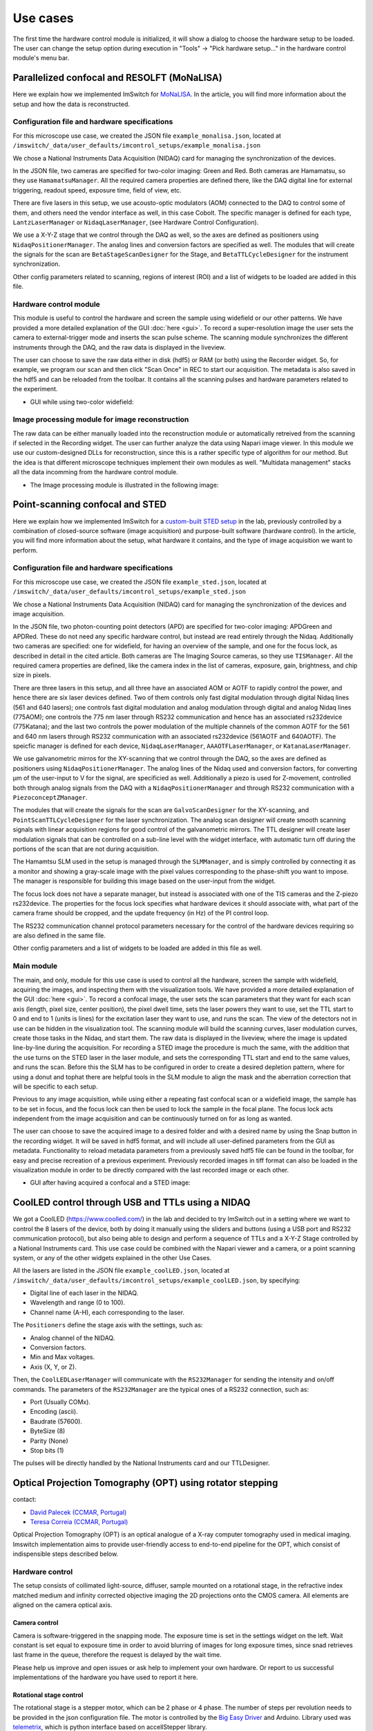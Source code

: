 *********
Use cases
*********

The first time the hardware control module is initialized,
it will show a dialog to choose the hardware setup to be loaded.
The user can change the setup option during execution in "Tools" -> "Pick hardware setup…" in the hardware control module's menu bar.

.. image:: ./images/config.png
    :align: center

Parallelized confocal and RESOLFT (MoNaLISA)
---------------------------------------------
Here we explain how we implemented ImSwitch for `MoNaLISA <https://www.nature.com/articles/s41467-018-05799-w>`_. In the article, you will find more information
about the setup and how the data is reconstructed.

Configuration file and hardware specifications
^^^^^^^^^^^^^^^^^^^^^^^^^^^^^^^^^^^^^^^^^^^^^^^
For this microscope use case, we created the JSON file ``example_monalisa.json``, located at ``/imswitch/_data/user_defaults/imcontrol_setups/example_monalisa.json``

We chose a National Instruments Data Acquisition (NIDAQ) card for managing the synchronization of the devices.

In the JSON file, two cameras are specified for two-color imaging: Green and Red.
Both cameras are Hamamatsu, so they use ``HamamatsuManager``. All the required camera properties are defined there,
like the DAQ digital line for external triggering, readout speed, exposure time, field of view, etc.

There are five lasers in this setup, we use acousto-optic modulators (AOM) connected to the DAQ to control some of them,
and others need the vendor interface as well, in this case Cobolt. The specific manager is defined for each type, ``LantzLaserManager`` or ``NidaqLaserManager``, (see Hardware Control Configuration).

We use a X-Y-Z stage that we control through the DAQ as well, so the axes are defined as positioners using ``NidaqPositionerManager``. The analog lines and conversion factors are specified as well.
The modules that will create the signals for the scan are ``BetaStageScanDesigner`` for the Stage, and ``BetaTTLCycleDesigner`` for the instrument synchronization.

Other config parameters related to scanning, regions of interest (ROI) and a list of widgets to be loaded are added in this file. 

Hardware control module
^^^^^^^^^^^^^^^^^^^^^^^^
This module is useful to control the hardware and screen the sample using widefield or our other patterns. We have provided a more detailed explanation of the 
GUI :doc:`here <gui>`. To record a super-resolution image the user sets the camera to external-trigger mode and inserts the scan pulse scheme.
The scanning module synchronizes the different instruments through the DAQ, and the raw data is displayed in the liveview.

The user can choose to save the raw data either in disk (hdf5) or RAM (or both) using the Recorder widget. 
So, for example, we program our scan and then click "Scan Once" in REC to start our acquisition. 
The metadata is also saved in the hdf5 and can be reloaded from the toolbar.
It contains all the scanning pulses and hardware parameters related to the experiment.

* GUI while using two-color widefield:

.. image:: ./images/gui.png
    :width: 600px
    :align: center


Image processing module for image reconstruction
^^^^^^^^^^^^^^^^^^^^^^^^^^^^^^^^^^^^^^^^^^^^^^^^^^
The raw data can be either manually loaded into the reconstruction module or automatically retreived from the scanning if selected in the Recording widget. The user can further analyze the data using Napari image viewer.
In this module we use our custom-designed DLLs for reconstruction, since this is a rather specific type of algorithm for our method. But the idea is that different microscope techniques implement their own modules as well.
"Multidata management" stacks all the data incomming from the hardware control module.

* The Image processing module is illustrated in the following image:

.. image:: ./images/reconstruction.png
    :width: 600px
    :align: center


Point-scanning confocal and STED 
----------------------------------
Here we explain how we implemented ImSwitch for a `custom-built STED setup <https://doi.org/10.1088/1361-6463/ab4c13>`_ in the lab, previously controlled by a combination of closed-source software (image acquisition) and purpose-built software (hardware control). In the article, you will find more information about the setup, what hardware it contains, and the type of image acquisition we want to perform.

Configuration file and hardware specifications
^^^^^^^^^^^^^^^^^^^^^^^^^^^^^^^^^^^^^^^^^^^^^^^
For this microscope use case, we created the JSON file ``example_sted.json``, located at ``/imswitch/_data/user_defaults/imcontrol_setups/example_sted.json``

We chose a National Instruments Data Acquisition (NIDAQ) card for managing the synchronization of the devices and image acquisition.

In the JSON file, two photon-counting point detectors (APD) are specified for two-color imaging: APDGreen and APDRed.
These do not need any specific hardware control, but instead are read entirely through the Nidaq. 
Additionally two cameras are specified: one for widefield, for having an overview of the sample, and one for the focus lock, as described in detail in the cited article. 
Both cameras are The Imaging Source cameras, so they use ``TISManager``. All the required camera properties are defined, like the camera index in the list of cameras, exposure, gain, brightness, and chip size in pixels.

There are three lasers in this setup, and all three have an associated AOM or AOTF to rapidly control the power, and hence there are six laser devices defined. Two of them controls only fast digital modulation through digital Nidaq lines (561 and 640 lasers); one controls fast digital modulation and analog modulation through digital and analog Nidaq lines (775AOM); one controls the 775 nm laser through RS232 communication and hence has an associated rs232device (775Katana); and the last two controls the power modulation of the multiple channels of the common AOTF for the 561 and 640 nm lasers through RS232 communication with an associated rs232device (561AOTF and 640AOTF). The speicfic manager is defined for each device, ``NidaqLaserManager``, ``AAAOTFLaserManager``, or ``KatanaLaserManager``.

We use galvanometric mirros for the XY-scanning that we control through the DAQ, so the axes are defined as positioners using ``NidaqPositionerManager``. The analog lines of the Nidaq used and conversion factors, for converting µm of the user-input to V for the signal, are specificied as well. Additionally a piezo is used for Z-movement, controlled both through analog signals from the DAQ with a ``NidaqPositionerManager`` and through RS232 communication with a ``PiezoconceptZManager``. 

The modules that will create the signals for the scan are ``GalvoScanDesigner`` for the XY-scanning, and ``PointScanTTLCycleDesigner`` for the laser synchronization. The analog scan designer will create smooth scanning signals with linear acquisition regions for good control of the galvanometric mirrors. The TTL designer will create laser modulation signals that can be controlled on a sub-line level with the widget interface, with automatic turn off during the portions of the scan that are not during acquisition. 

The Hamamtsu SLM used in the setup is managed through the ``SLMManager``, and is simply controlled by connecting it as a monitor and showing a gray-scale image with the pixel values corresponding to the phase-shift you want to impose. The manager is responsible for building this image based on the user-input from the widget. 

The focus lock does not have a separate manager, but instead is associated with one of the TIS cameras and the Z-piezo rs232device. The properties for the focus lock specifies what hardware devices it should associate with, what part of the camera frame should be cropped, and the update frequency (in Hz) of the PI control loop.

The RS232 communication channel protocol parameters necessary for the control of the hardware devices requiring so are also defined in the same file.

Other config parameters and a list of widgets to be loaded are added in this file as well. 

Main module
^^^^^^^^^^^^
The main, and only, module for this use case is used to control all the hardware, screen the sample with widefield, acquiring the images, and inspecting them with the visualization tools. We have provided a more detailed explanation of the GUI :doc:`here <gui>`. To record a confocal image, the user sets the scan parameters that they want for each scan axis (length, pixel size, center position), the pixel dwell time, sets the laser powers they want to use, set the TTL start to 0 and end to 1 (units is lines) for the excitation laser they want to use, and runs the scan. The view of the detectors not in use can be hidden in the visualization tool. The scanning module will build the scanning curves, laser modulation curves, create those tasks in the Nidaq, and start them. The raw data is displayed in the liveview, where the image is updated line-by-line during the acquisition. For recording a STED image the procedure is much the same, with the addition that the use turns on the STED laser in the laser module, and sets the corresponding TTL start and end to the same values, and runs the scan. Before this the SLM has to be configured in order to create a desired depletion pattern, where for using a donut and tophat there are helpful tools in the SLM module to align the mask and the aberration correction that will be specific to each setup.

Previous to any image acquisition, while using either a repeating fast confocal scan or a widefield image, the sample has to be set in focus, and the focus lock can then be used to lock the sample in the focal plane. The focus lock acts independent from the image acquisition and can be continuously turned on for as long as wanted.

The user can choose to save the acquired image to a desired folder and with a desired name by using the Snap button in the recording widget. It will be saved in hdf5 format, and will include all user-defined parameters from the GUI as metadata. Functionality to reload metadata parameters from a previously saved hdf5 file can be found in the toolbar, for easy and precise recreation of a previous experiment. Previously recorded images in tiff format can also be loaded in the visualization module in order to be directly compared with the last recorded image or each other. 

* GUI after having acquired a confocal and a STED image:

.. image:: ./images/sted-confocal-usecase.png
    :width: 600px
    :align: center


CoolLED control through USB and TTLs using a NIDAQ
----------------------------------------------------

.. image:: ./images/coolLED_GUI.png
    :width: 600px
    :align: center

We got a CoolLED (https://www.coolled.com/) in the lab and decided to try ImSwitch out in a setting where we want to control the 8 lasers of the device,
both by doing it manually using the sliders and buttons (using a USB port and RS232 communication protocol), but also being able to design and perform a sequence of TTLs and a X-Y-Z Stage controlled by a National Instruments card. This use case could be combined with the Napari viewer and a camera,
or a point scanning system, or any of the other widgets explained in the other Use Cases.

All the lasers are listed in the JSON file ``example_coolLED.json``, located at ``/imswitch/_data/user_defaults/imcontrol_setups/example_coolLED.json``, by specifying:

* Digital line of each laser in the NIDAQ.
* Wavelength and range (0 to 100).
* Channel name (A-H), each corresponding to the laser.

The ``Positioners`` define the stage axis with the settings, such as:

* Analog channel of the NIDAQ.
* Conversion factors.
* Min and Max voltages.
* Axis (X, Y, or Z).

Then, the ``CoolLEDLaserManager`` will communicate with the ``RS232Manager`` for sending the intensity and on/off commands. The parameters of the ``RS232Manager`` are the typical ones
of a RS232 connection, such as:

* Port (Usually COMx).
* Encoding (ascii).
* Baudrate (57600).
* ByteSize (8)
* Parity (None)
* Stop bits (1)

The pulses will be directly handled by the National Instruments card and our TTLDesigner.

Optical Projection Tomography (OPT) using rotator stepping 
----------------------------------------------------------
contact:

* `David Palecek (CCMAR, Portugal) <mailto:dpalecek@ualg.pt>`_
* `Teresa Correia (CCMAR, Portugal) <mailto:tmcorreia@ualg.pt>`_

.. .. image:: ./images/OPT_GUI.png
..     :width: 600px
..     :align: center

Optical Projection Tomography (OPT) is an optical analogue of a X-ray computer tomography used
in medical imaging. Imswitch implementation aims to provide user-friendly access to end-to-end
pipeline for the OPT, which consist of indispensible steps described below.

Hardware control
^^^^^^^^^^^^^^^^^^^^^^^^

The setup consists of collimated light-source, diffuser, sample mounted on a rotational stage,
in the refractive index matched medium and infinity corrected objective imaging the
2D projections onto the CMOS camera. All elements are aligned on the camera optical axis.

Camera control
~~~~~~~~~~~~~~~~
Camera is software-triggered in the snapping mode. The exposure time is set in the settings
widget on the left. Wait constant is set equal to exposure time in order to avoid blurring of
images for long exposure times, since snad retrieves last frame in the queue, therefore the request
is delayed by the wait time.



Please help us improve and open issues or ask help to implement your own hardware. Or report to us successful
implementations of the hardware you have used to report it here.

Rotational stage control
~~~~~~~~~~~~~~~~~~~~~~~~~~~~
The rotational stage is a stepper motor, which can be 2 phase or 4 phase. The number of steps per revolution
needs to be provided in the json configuration file. The motor is controlled by the `Big Easy Driver <https://www.sparkfun.com/products/12859>`_ and Arduino.
Library used was `telemetrix <https://mryslab.github.io/telemetrix/>`_, which is python interface based on accellStepper library.

Tested HW
~~~~~~~~~~~~~~~~~~~~~~~~~~~~
Cameras:

* `TIS DMK 37BUX252` (USB industrial grade camera, ``TISManager``, ``TIS4Manager``)

Rotational stages:

* `Simple stepper 28BYJ-48` (comes with Arduino UNO, ``TelemetrixRotatorManager``), 2048 steps (not precise, because the gears are TODO). It has a magnetic shaft, which is convenient for sample mounting, however the motor is quite useless for OPT due to the low precision and shaft crookedness.
* `Nanotec ST4118M1804-L <https://en.nanotec.com/products/1271-st4118m1804-a>`_ (4 phase stepper motor, ``TelemetrixRotatorManager``), 3200 steps, good quality, backlash free, but requires a driver, we used Easy driver.

Rotational axis of the sample needs to be as close to perpendicular to the optical axis as possible.
Even though the center of rotation (COR) is always corrected for in the reconstruction, for depth of field
and resolution reasons it is better to have the sample as close to the center of the camera as possible.
Therefor we provide an alignment widget to help with this task.

Alingment widget
^^^^^^^^^^^^^^^^^^^^^^^^

.. .. image:: ./images/alignment_GUI.png
..     :width: 600px
..     :align: center

Rotational axis of the sample needs to be perpendicular to the optical axis and aligned as close to
the center column of the camera as possible. The alignment procedure allows to acquire 2 projections
at 0 and 180 degrees, which for mirror images to each other. Flipping one of them and merging them, if
the mirror axis is exactly at the center column, the merged image will show a single step function and
single cross-sectional profile matching exactly the one which is acquired at 0 degrees.

The widget shows the overlays and matching via whole image, camera horizontal lines cuts
and crosscorrelation function.

The x-shift allows to shift the image in the horizontal direction, which is useful for getting an idea
how far from the center you currently are. x-shift is in pixels so once you find the best overlay, 
you are `x-shift * pixel_size` away from the vertical axis of the chip.

First align the shaft in respect to the camera field of view without the sample:

#. Align the motor shaft that it spans the whole camera vertical field of view.
#. Follow the procedure above to get it centered.
#. Select rows close to the bottom and top of your camera field of view.
#. Plot the slices, if they are shifted in respect to each other, and you see double step function in one of them, your motor shaft is tilted sideways.
#. Adjust the motor shaft tilt until the slices are perfectly aligned. For that we have the motor mounted on `Kinematic Platform Base <https://www.thorlabs.com/thorproduct.cfm?partnumber=KM200B/M>`_.

#. You can approximately check the tilt along the optical axis. Attach a `rigid flange <https://www.amazon.com/Rigid-Flange-Coupling-Coupler-Connector/dp/B06Y6MSYCS?th=1>`_ to the motor shaft.
#. Adjust the height of the flange so that the top edge is close to the central line of the camera.
#. Change focusing to the front and back edge of the flange.
#. If the shaft is tilted away from the camera, the flange ruther from the camera will be clearly visible in the image.
#. On the other hand, if the shaft is tilted towards the camera, the far away flange will never be visible.
#. Adjust the tilt, that the close and far edge of the flange are align in height, and perfectly shadowing each other.

Now the motor is perfectly align, however after mounting the sample, the sample needs to be
centered in respect to the shaft and the camera chip. 


* Example
    
    Consider motor shaft being imaged on the camera. If rotational axis of the shaft is not
    at the center column pixel, the merged overlay of projection at 0 degrees and mirrored projection
    at 180 degrees will show a double step function instead of single step from background light to
    dark shaft shadow.

    Tilt of the shaft is visible as two horizontal
    cuts through the camera row 100 (red) and row 1600 (blue), which need to match perfectly



OPT acquisition
^^^^^^^^^^^^^^^^^^^^^^^^

Corrections
~~~~~~~~~~~~~~~~~~~~~~~~~~~~

Demo experiment
^^^^^^^^^^^^^^^^^^^^^^^^

Even without a hardware, OPT widget allows to simulate and experiment on the Shepp-Logan
phantom.


Napari OPT preprocessing module
^^^^^^^^^^^^^^^^^^^^^^^^^^^^^^^^^^^^^^^^^^^^^^^^
Download  `OPT preprocessing`  napari pluging from. This allows you to preprocess the OPT data
before final reconstruction step. So far it provides following functionalities which are documented
in the plugin documentation:

* ROI selection
* Binning
* Hot pixel correction
* Dark-field correction
* Bright-field correction
* -log transformation (for tranmission or visualization purposes)

In case you `did not` select ``noRam`` acquisition, the plugin is designed to process the 
acquired OPT stack with the corrections which are either in separate layers, or cna be loaded separately.


Napari deep learning reconstruction
^^^^^^^^^^^^^^^^^^^^^^^^^^^^^^^^^^^^^^^^^^^^^^^^

For the reconstruction of the OPT data, we provide a deep learning reconstruction plugin for Napari, which
includes also standard Filter Back Projection (FBP) reconstruction. The plugin is available at
`napari-hub <https://www.napari-hub.org/plugins/napari-tomodl>`_. The plugin preprocessing steps
partially overlap

* COR axis alignment
* Volume reshaping (binning)
* Removing circular edge from the acquisition
* filtering
* Reconstruction method (with and without GPU support)



